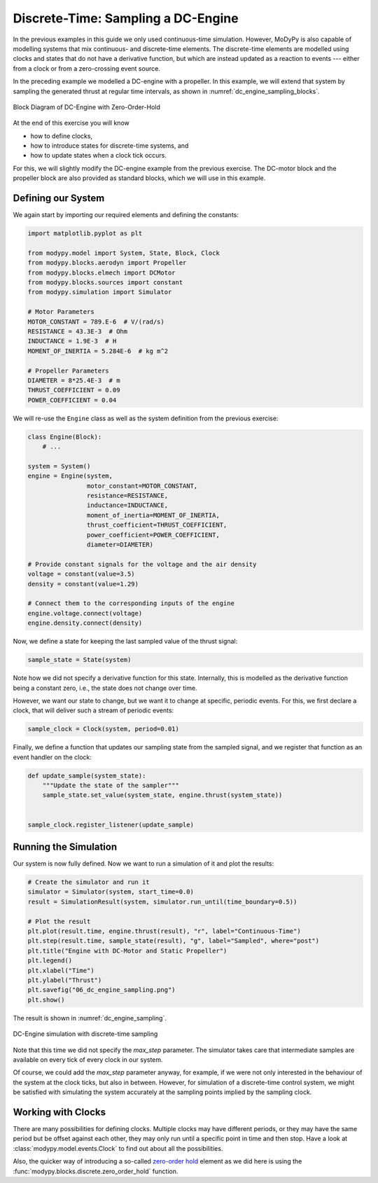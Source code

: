 Discrete-Time: Sampling a DC-Engine
===================================

In the previous examples in this guide we only used continuous-time simulation.
However, MoDyPy is also capable of modelling systems that mix continuous-
and discrete-time elements.
The discrete-time elements are modelled using clocks and states that do not have
a derivative function, but which are instead updated as a reaction to events ---
either from a clock or from a zero-crossing event source.

In the preceding example we modelled a DC-engine with a propeller.
In this example, we will extend that system by sampling the generated thrust at
regular time intervals, as shown in :numref:`dc_engine_sampling_blocks`.

.. _dc_engine_sampling_blocks:
.. figure:: 06_dc_engine_sampling_blocks.svg
    :align: center
    :alt: Block Diagram of DC-Engine with Zero-Order-Hold

    Block Diagram of DC-Engine with Zero-Order-Hold

At the end of this exercise you will know

- how to define clocks,
- how to introduce states for discrete-time systems, and
- how to update states when a clock tick occurs.

For this, we will slightly modify the DC-engine example from the previous
exercise.
The DC-motor block and the propeller block are also provided as standard blocks,
which we will use in this example.

Defining our System
-------------------

We again start by importing our required elements and defining the constants:

.. code-block:: python

    import matplotlib.pyplot as plt

    from modypy.model import System, State, Block, Clock
    from modypy.blocks.aerodyn import Propeller
    from modypy.blocks.elmech import DCMotor
    from modypy.blocks.sources import constant
    from modypy.simulation import Simulator

    # Motor Parameters
    MOTOR_CONSTANT = 789.E-6  # V/(rad/s)
    RESISTANCE = 43.3E-3  # Ohm
    INDUCTANCE = 1.9E-3  # H
    MOMENT_OF_INERTIA = 5.284E-6  # kg m^2

    # Propeller Parameters
    DIAMETER = 8*25.4E-3  # m
    THRUST_COEFFICIENT = 0.09
    POWER_COEFFICIENT = 0.04

We will re-use the ``Engine`` class as well as the system definition from the
previous exercise:

.. code-block:: python

    class Engine(Block):
        # ...

    system = System()
    engine = Engine(system,
                    motor_constant=MOTOR_CONSTANT,
                    resistance=RESISTANCE,
                    inductance=INDUCTANCE,
                    moment_of_inertia=MOMENT_OF_INERTIA,
                    thrust_coefficient=THRUST_COEFFICIENT,
                    power_coefficient=POWER_COEFFICIENT,
                    diameter=DIAMETER)

    # Provide constant signals for the voltage and the air density
    voltage = constant(value=3.5)
    density = constant(value=1.29)

    # Connect them to the corresponding inputs of the engine
    engine.voltage.connect(voltage)
    engine.density.connect(density)

Now, we define a state for keeping the last sampled value of the thrust signal:

.. code-block:: python

    sample_state = State(system)

Note how we did not specify a derivative function for this state.
Internally, this is modelled as the derivative function being a constant zero,
i.e., the state does not change over time.

However, we want our state to change, but we want it to change at specific,
periodic events.
For this, we first declare a clock, that will deliver such a stream of periodic
events:

.. code-block:: python

    sample_clock = Clock(system, period=0.01)

Finally, we define a function that updates our sampling state from the
sampled signal, and we register that function as an event handler on the clock:

.. code-block:: python

    def update_sample(system_state):
        """Update the state of the sampler"""
        sample_state.set_value(system_state, engine.thrust(system_state))


    sample_clock.register_listener(update_sample)

Running the Simulation
----------------------

Our system is now fully defined.
Now we want to run a simulation of it and plot the results:

.. code-block:: python

    # Create the simulator and run it
    simulator = Simulator(system, start_time=0.0)
    result = SimulationResult(system, simulator.run_until(time_boundary=0.5))

    # Plot the result
    plt.plot(result.time, engine.thrust(result), "r", label="Continuous-Time")
    plt.step(result.time, sample_state(result), "g", label="Sampled", where="post")
    plt.title("Engine with DC-Motor and Static Propeller")
    plt.legend()
    plt.xlabel("Time")
    plt.ylabel("Thrust")
    plt.savefig("06_dc_engine_sampling.png")
    plt.show()

The result is shown in :numref:`dc_engine_sampling`.

.. _dc_engine_sampling:
.. figure:: 06_dc_engine_sampling.png
    :align: center
    :alt: DC-Engine simulation with discrete-time sampling

    DC-Engine simulation with discrete-time sampling

Note that this time we did not specify the `max_step` parameter.
The simulator takes care that intermediate samples are available on every tick
of every clock in our system.

Of course, we could add the `max_step` parameter anyway, for example, if we were
not only interested in the behaviour of the system at the clock ticks, but also
in between.
However, for simulation of a discrete-time control system, we might be satisfied
with simulating the system accurately at the sampling points implied by the
sampling clock.

Working with Clocks
-------------------

There are many possibilities for defining clocks.
Multiple clocks may have different periods, or they may have the same period but
be offset against each other, they may only run until a specific point in time
and then stop.
Have a look at :class:`modypy.model.events.Clock` to find out about all the
possibilities.

Also, the quicker way of introducing a so-called `zero-order hold
<https://en.wikipedia.org/wiki/Zero-order_hold>`_ element as we did here is
using the :func:`modypy.blocks.discrete.zero_order_hold` function.
